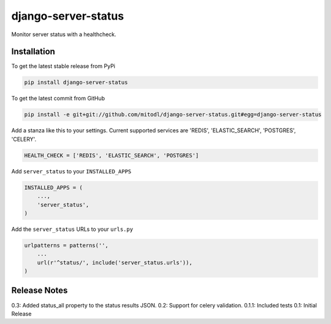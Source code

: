 django-server-status
====================

Monitor server status with a healthcheck.

Installation
------------

To get the latest stable release from PyPi

.. code-block:: bash

    pip install django-server-status

To get the latest commit from GitHub

.. code-block:: bash

    pip install -e git+git://github.com/mitodl/django-server-status.git#egg=django-server-status

Add a stanza like this to your settings. Current supported services are 'REDIS', 'ELASTIC_SEARCH', 'POSTGRES', 'CELERY'.

.. code-block:: python

    HEALTH_CHECK = ['REDIS', 'ELASTIC_SEARCH', 'POSTGRES']


Add ``server_status`` to your ``INSTALLED_APPS``

.. code-block:: python

    INSTALLED_APPS = (
        ...,
        'server_status',
    )

Add the ``server_status`` URLs to your ``urls.py``

.. code-block:: python

    urlpatterns = patterns('',
        ...
        url(r'^status/', include('server_status.urls')),
    )


Release Notes
-------------

0.3: Added status_all property to the status results JSON.
0.2: Support for celery validation.
0.1.1: Included tests
0.1: Initial Release

